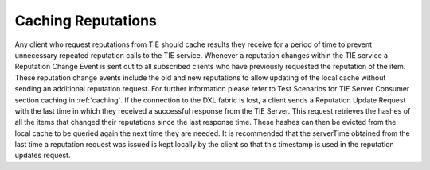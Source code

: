 Caching Reputations
===================

Any client who request reputations from TIE should cache results they receive for a period of time to prevent unnecessary repeated reputation calls to the TIE service. Whenever a reputation changes within the TIE service a Reputation Change Event is sent out to all subscribed clients who have previously requested the reputation of the item. These reputation change events include the old and new reputations to allow updating of the local cache without sending an additional reputation request. For further information please refer to Test Scenarios for TIE Server Consumer section caching in :ref:`caching`.
If  the connection to the DXL fabric is lost, a client sends a Reputation Update Request with the last time in which they received a successful response from the TIE Server. This request retrieves the hashes of all the items that changed their reputations since the last response time. These hashes can then be evicted from the local cache to be queried again the next time they are needed. It is recommended that the serverTime obtained from the last time a reputation request was issued is kept locally by the client so that this timestamp is used in the reputation updates request.